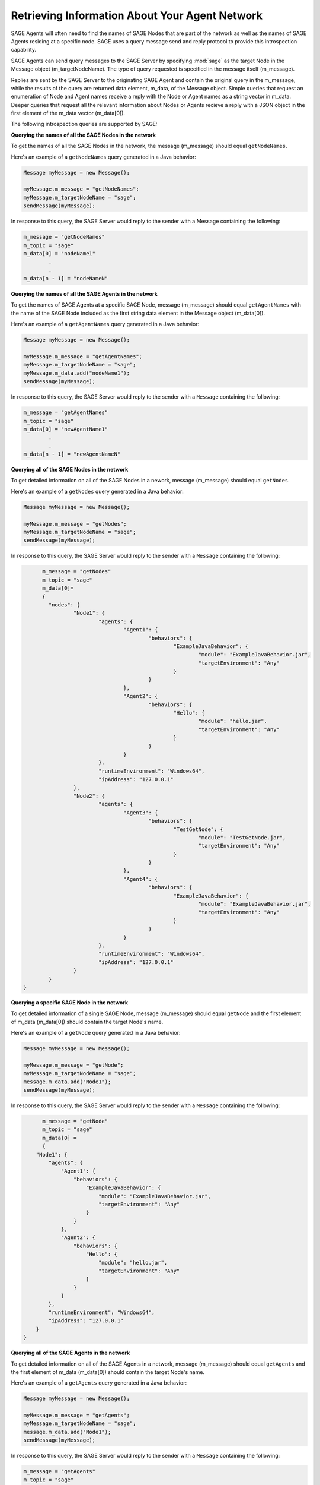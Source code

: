 Retrieving Information About Your Agent Network
================================================================================
 
SAGE Agents will often need to find the names of SAGE Nodes that are part of the network as well as the names of SAGE Agents residing at a specific node. SAGE uses a query message send and reply protocol to provide this introspection capability. 

SAGE Agents can send query messages to the SAGE Server by specifying :mod:`sage` as the target Node in the Message object (m_targetNodeName). The type of query requested is specified in the message itself (m_message). 

Replies are sent by the SAGE Server to the originating SAGE Agent and contain the original query in the m_message, while the results of the query are returned data element, m_data, of the Message object. Simple queries that request an enumeration of Node and Agent names receive a reply with the Node or Agent names as a string vector in m_data. Deeper queries that request all the relevant information about Nodes or Agents recieve a reply with a JSON object in the first element of the m_data vector (m_data[0]). 

The following introspection queries are supported by SAGE:

**Querying the names of all the SAGE Nodes in the network**

To get the names of all the SAGE Nodes in the network, the message (m_message) should equal ``getNodeNames``. 

Here's an example of a ``getNodeNames`` query generated in a Java behavior:

.. code-block:: Java

	Message myMessage = new Message();
		
	myMessage.m_message = "getNodeNames";
	myMessage.m_targetNodeName = "sage";
	sendMessage(myMessage);
	
In response to this query, the SAGE Server would reply to the sender with a Message containing the following:

.. code-block:: bat

	m_message = "getNodeNames"
	m_topic = "sage"
	m_data[0] = "nodeName1"
		.
		.
	m_data[n - 1] = "nodeNameN"

**Querying the names of all the SAGE Agents in the network**

To get the names of SAGE Agents at a specific SAGE Node, message (m_message) should equal ``getAgentNames`` with the name of the SAGE Node included as the first string data element in the Message object (m_data[0]).
 

Here's an example of a ``getAgentNames`` query generated in a Java behavior:

.. code-block:: Java

	Message myMessage = new Message();
		
	myMessage.m_message = "getAgentNames";
	myMessage.m_targetNodeName = "sage";
	myMessage.m_data.add("nodeName1");
	sendMessage(myMessage);
	
In response to this query, the SAGE Server would reply to the sender with a ``Message`` containing the following:

.. code-block:: bat

	m_message = "getAgentNames"
	m_topic = "sage"
	m_data[0] = "newAgentName1"
		.
		.
	m_data[n - 1] = "newAgentNameN"

**Querying all of the SAGE Nodes in the network**

To get detailed information on all of the SAGE Nodes in a nework, message (m_message) should equal ``getNodes``.
 
Here's an example of a ``getNodes`` query generated in a Java behavior:

.. code-block:: Java

	Message myMessage = new Message();
		
	myMessage.m_message = "getNodes";
	myMessage.m_targetNodeName = "sage";
	sendMessage(myMessage);
	
In response to this query, the SAGE Server would reply to the sender with a ``Message`` containing the following:

.. code-block:: bat

	m_message = "getNodes"
	m_topic = "sage"
	m_data[0]= 
	{
	  "nodes": {
		  "Node1": {
			  "agents": {
				  "Agent1": {
					  "behaviors": {
						  "ExampleJavaBehavior": {
							  "module": "ExampleJavaBehavior.jar",
							  "targetEnvironment": "Any"
						  }
					  }
				  },
				  "Agent2": {
					  "behaviors": {
						  "Hello": {
							  "module": "hello.jar",
							  "targetEnvironment": "Any"
						  }
					  }
				  }
			  },
			  "runtimeEnvironment": "Windows64",
			  "ipAddress": "127.0.0.1"
		  },
		  "Node2": {
			  "agents": {
				  "Agent3": {
					  "behaviors": {
						  "TestGetNode": {
							  "module": "TestGetNode.jar",
							  "targetEnvironment": "Any"
						  }
					  }
				  },
				  "Agent4": {
					  "behaviors": {
						  "ExampleJavaBehavior": {
							  "module": "ExampleJavaBehavior.jar",
							  "targetEnvironment": "Any"
						  }
					  }
				  }
			  },
			  "runtimeEnvironment": "Windows64",
			  "ipAddress": "127.0.0.1"
		  }
	  }
  }

**Querying a specific SAGE Node in the network**

To get detailed information of a single SAGE Node, message (m_message) should equal ``getNode`` and the first element of m_data (m_data[0]) should contain the target Node's name.
 
Here's an example of a ``getNode`` query generated in a Java behavior:

.. code-block:: Java

	Message myMessage = new Message();
		
	myMessage.m_message = "getNode";
	myMessage.m_targetNodeName = "sage";
	message.m_data.add("Node1");
	sendMessage(myMessage);
	
In response to this query, the SAGE Server would reply to the sender with a ``Message`` containing the following:

.. code-block:: bat

	m_message = "getNode"
	m_topic = "sage"
	m_data[0] = 
	{
      "Node1": {
          "agents": {
              "Agent1": {
                  "behaviors": {
                      "ExampleJavaBehavior": {
                          "module": "ExampleJavaBehavior.jar",
                          "targetEnvironment": "Any"
                      }
                  }
              },
              "Agent2": {
                  "behaviors": {
                      "Hello": {
                          "module": "hello.jar",
                          "targetEnvironment": "Any"
                      }
                  }
              }
          },
          "runtimeEnvironment": "Windows64",
          "ipAddress": "127.0.0.1"
      }
  }

**Querying all of the SAGE Agents in the network**

To get detailed information on all of the SAGE Agents in a network, message (m_message) should equal ``getAgents`` and the first element of m_data (m_data[0]) should contain the target Node's name.
 
Here's an example of a ``getAgents`` query generated in a Java behavior:

.. code-block:: Java

	Message myMessage = new Message();
		
	myMessage.m_message = "getAgents";
	myMessage.m_targetNodeName = "sage";
	message.m_data.add("Node1");
	sendMessage(myMessage);
	
In response to this query, the SAGE Server would reply to the sender with a ``Message`` containing the following:

.. code-block:: bat

	m_message = "getAgents"
	m_topic = "sage"
	data[0] =
	{
	  "agents": {
		  "Agent1": {
			  "behaviors": {
				  "ExampleJavaBehavior": {
					  "module": "ExampleJavaBehavior.jar",
					  "targetEnvironment": "Any"
				  }
			  }
		  },
		  "Agent2": {
			  "behaviors": {
				  "Hello": {
					  "module": "hello.jar",
					  "targetEnvironment": "Any"
				  }
			  }
		  }
	  }
	}

**Querying a specific SAGE Agent in the network**

To get detailed information on a specific SAGE Agent in a network, message (m_message) should equal ``getAgent`` and the first element of m_data (m_data[0]) should contain the target Node's name. The second element of m_data (m_data[1]) should contain the Agent's name.
 
Here's an example of a ``getAgent`` query generated in a Java behavior:

.. code-block:: Java

	Message myMessage = new Message();
		
	myMessage.m_message = "getAgent";
	myMessage.m_targetNodeName = "sage";
	message.m_data.add("Node1");
	message.m_data.add("Agent1");
	sendMessage(myMessage);
	
In response to this query, the SAGE Server would reply to the sender with a ``Message`` containing the following:

.. code-block:: bat

	m_message = "getAgent"
	m_topic = "sage"
	data[0] =
	{
	  "Agent1": {
		  "behaviors": {
			  "ExampleJavaBehavior": {
				  "module": "ExampleJavaBehavior.jar",
				  "targetEnvironment": "Any"
			  }
		  }
		}
	}

**Getting the name of the originating Agent and its Node**

There may be instances where you need to know information about the Agent who is currently using your Behavior, such as what Node it resides on. For instance, you may want to ensure that you create a new agent on the same node as the originating Agent.

To achieve this, agents contain a state space that is shared by all the agents' behaviors. State space consists of name-value pairs where name is a unique string identifying a state variable and value is one of the following value types: double-precision floating-point number, a long integer, or a string. 

Behaviors can create, remove, or modify the value of state variables. SAGE guarantees that state space is always synchronized across behavior executions.

SAGE provides two standard state values of type string that are available to behaviors: 

- :mod:`node` is the name of the SAGE Node where the behavior's agent resides
- :mod:`agent` is the name of that agent. 


Use either the :mod:`getState` or :mod:`getStateNames` methods to return the Agent's state space information

.. code-block:: Java

	System.out.println(getState("node"));
	System.out.println(getState("agent"));
	System.out.println(getStateNames());
	
If all goes well, you should see the following response

.. code-block:: Java

	nodeName1
	newAgentName1
	[nodeName1, newAgentName1]

